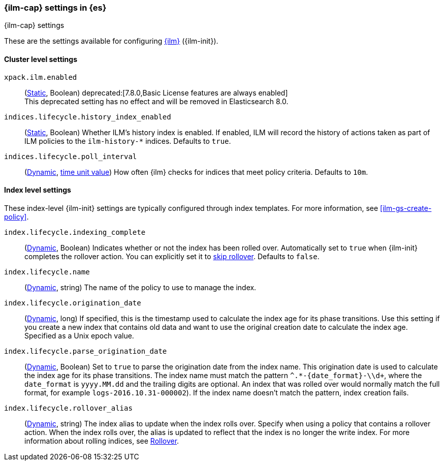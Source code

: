 [role="xpack"]
[[ilm-settings]]
=== {ilm-cap} settings in {es}
[subs="attributes"]
++++
<titleabbrev>{ilm-cap} settings</titleabbrev>
++++

These are the settings available for configuring <<index-lifecycle-management, {ilm}>> ({ilm-init}).

==== Cluster level settings

`xpack.ilm.enabled`::
(<<static-cluster-setting,Static>>, Boolean)
deprecated:[7.8.0,Basic License features are always enabled] +
This deprecated setting has no effect and will be removed in Elasticsearch 8.0.

`indices.lifecycle.history_index_enabled`::
(<<static-cluster-setting,Static>>, Boolean)
Whether ILM's history index is enabled. If enabled, ILM will record the
history of actions taken as part of ILM policies to the `ilm-history-*`
indices. Defaults to `true`.

`indices.lifecycle.poll_interval`::
(<<dynamic-cluster-setting,Dynamic>>, <<time-units, time unit value>>) 
How often {ilm} checks for indices that meet policy criteria. Defaults to `10m`.

==== Index level settings
These index-level {ilm-init} settings are typically configured through index
templates. For more information, see <<ilm-gs-create-policy>>.

`index.lifecycle.indexing_complete`::
(<<indices-update-settings,Dynamic>>, Boolean) 
Indicates whether or not the index has been rolled over. 
Automatically set to `true` when {ilm-init} completes the rollover action.
You can explicitly set it to <<skipping-rollover, skip rollover>>.
Defaults to `false`.

`index.lifecycle.name`::
(<<indices-update-settings, Dynamic>>, string) 
The name of the policy to use to manage the index.

[[index-lifecycle-origination-date]]
`index.lifecycle.origination_date`::
(<<indices-update-settings,Dynamic>>, long) 
If specified, this is the timestamp used to calculate the index age for its phase transitions. 
Use this setting if you create a new index that contains old data and 
want to use the original creation date to calculate the index age. 
Specified as a Unix epoch value.

`index.lifecycle.parse_origination_date`::
(<<indices-update-settings,Dynamic>>, Boolean) 
Set to `true` to parse the origination date from the index name. 
This origination date is used to calculate the index age for its phase transitions. 
The index name must match the pattern `^.*-{date_format}-\\d+`, 
where the `date_format` is `yyyy.MM.dd` and the trailing digits are optional.
An index that was rolled over would normally match the full format, 
for example `logs-2016.10.31-000002`). 
If the index name doesn't match the pattern, index creation fails.

`index.lifecycle.rollover_alias`::
(<<indices-update-settings,Dynamic>>, string) 
The index alias to update when the index rolls over. Specify when using a
policy that contains a rollover action. When the index rolls over, the alias is
updated to reflect that the index is no longer the write index. For more
information about rolling indices, see <<index-rollover, Rollover>>.
